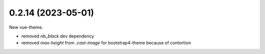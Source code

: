0.2.14 (2023-05-01)
-------------------

New vue-theme.

* removed `nb_black` dev dependency
* removed `max-height` from `.cast-image` for bootstrap4-theme because of contortion
